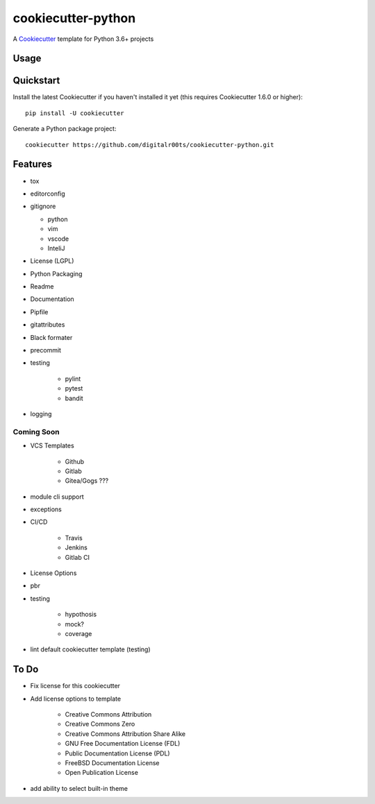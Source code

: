 cookiecutter-python
===================

A Cookiecutter_ template for Python 3.6+ projects

.. _cookiecutter: https://github.com/audreyr/cookiecutter


Usage
------


Quickstart
----------

Install the latest Cookiecutter if you haven't installed it yet (this requires
Cookiecutter 1.6.0 or higher)::

    pip install -U cookiecutter

Generate a Python package project::

    cookiecutter https://github.com/digitalr00ts/cookiecutter-python.git

Features
--------

- tox
- editorconfig
- gitignore

  - python
  - vim
  - vscode
  - InteliJ

- License (LGPL)
- Python Packaging
- Readme
- Documentation
- Pipfile
- gitattributes
- Black formater
- precommit
- testing

   - pylint
   - pytest
   - bandit

- logging

Coming Soon
^^^^^^^^^^^
- VCS Templates

   - Github
   - Gitlab
   - Gitea/Gogs ???

- module cli support
- exceptions
- CI/CD

   - Travis
   - Jenkins
   - Gitlab CI

- License Options
- pbr
- testing

   - hypothosis
   - mock?
   - coverage

- lint default cookiecutter template (testing)



To Do
-----

- Fix license for this cookiecutter
- Add license options to template

   - Creative Commons Attribution
   - Creative Commons Zero
   - Creative Commons Attribution Share Alike
   - GNU Free Documentation License (FDL)
   - Public Documentation License (PDL)
   - FreeBSD Documentation License
   - Open Publication License

- add ability to select built-in theme
